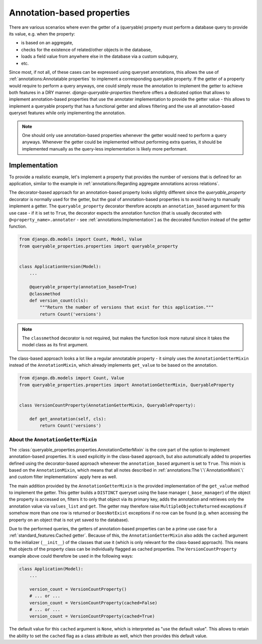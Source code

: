 Annotation-based properties
===========================

There are various scenarios where even the getter of a (queryable) property must perform a database query to provide
its value, e.g. when the property:

- is based on an aggregate,
- checks for the existence of related/other objects in the database,
- loads a field value from anywhere else in the database via a custom subquery,
- etc.

Since most, if not all, of these cases can be expressed using queryset annotations, this allows the use of
:ref:`annotations:Annotatable properties` to implement a corresponding queryable property.
If the getter of a property would require to perform a query anyways, one could simply reuse the annotation to
implement the getter to achieve both features in a DRY manner.
*django-queryable-properties* therefore offers a dedicated option that allows to implement annotation-based properties
that use the annotater implementation to provide the getter value - this allows to implement a queryable property that
has a functional getter and allows filtering and the use all annotation-based queryset features while only implementing
the annotation.

.. note::
   One should only use annotation-based properties whenever the getter would need to perform a query anyways.
   Whenever the getter could be implemented without performing extra queries, it should be implemented manually as
   the query-less implementation is likely more performant.

Implementation
--------------

To provide a realistic example, let's implement a property that provides the number of versions that is defined for
an application, similar to the example in :ref:`annotations:Regarding aggregate annotations across relations`.

The decorator-based approach for an annotation-based property looks slightly different since the `queryable_property`
decorator is normally used for the getter, but the goal of annotation-based properties is to avoid having to manually
implement a getter.
The ``queryable_property`` decorator therefore accepts an ``annotation_based`` argument for this use case - if it is
set to ``True``, the decorator expects the annotation function (that is usually decorated with
``@<property_name>.annotater`` - see :ref:`annotations:Implementation`) as the decorated function instead of the getter
function.

.. code-block:: python

    from django.db.models import Count, Model, Value
    from queryable_properties.properties import queryable_property


    class ApplicationVersion(Model):
        ...

        @queryable_property(annotation_based=True)
        @classmethod
        def version_count(cls):
            """Return the number of versions that exist for this application."""
            return Count('versions')

.. note::
   The ``classmethod`` decorator is not required, but makes the function look more natural since it takes the model
   class as its first argument.

The class-based approach looks a lot like a regular annotatable property - it simply uses the ``AnnotationGetterMixin``
instead of the ``AnnotationMixin``, which already implements ``get_value`` to be based on the annotation.

.. code-block:: python

    from django.db.models import Count, Value
    from queryable_properties.properties import AnnotationGetterMixin, QueryableProperty


    class VersionCountProperty(AnnotationGetterMixin, QueryableProperty):

        def get_annotation(self, cls):
            return Count('versions')

About the ``AnnotationGetterMixin``
^^^^^^^^^^^^^^^^^^^^^^^^^^^^^^^^^^^

The :class:`queryable_properties.properties.AnnotationGetterMixin` is the core part of the option to implement
annotation-based properties.
It is used explicitly in the class-based approach, but also automatically added to properties defined using the
decorator-based approach whenever the ``annotation_based`` argument is set to ``True``.
This mixin is based on the ``AnnotationMixin``, which means that all notes described in
:ref:`annotations:The \`\`AnnotationMixin\`\` and custom filter implementations` apply here as well.

The main addition provided by the ``AnnotationGetterMixin`` is the provided implementation of the ``get_value`` method
to implement the getter.
This getter builds a ``DISTINCT`` queryset using the base manager (``_base_manager``) of the object the property is
accessed on, filters it to only that object via its primary key, adds the annotation and retrieves only the annotation
value via ``values_list`` and ``get``.
The getter may therefore raise ``MultipleObjectsReturned`` exceptions if somehow more than one row is returned or
``DoesNotExist`` exceptions if no row can be found (e.g. when accessing the property on an object that is not yet saved
to the database).

Due to the performed queries, the getters of annotation-based properties can be a prime use case for a
:ref:`standard_features:Cached getter`.
Because of this, the ``AnnotationGetterMixin`` also adds the ``cached`` argument to the initializer (``__init__``) of
the classes that use it (which is only relevant for the class-based approach).
This means that objects of the property class can be individually flagged as cached properties.
The ``VersionCountProperty`` example above could therefore be used in the following ways:

.. code-block:: python

    class Application(Model):
        ...

        version_count = VersionCountProperty()
        # ... or ...
        version_count = VersionCountProperty(cached=False)
        # ... or ...
        version_count = VersionCountProperty(cached=True)

The default value for this ``cached`` argument is ``None``, which is interpreted as "use the default value".
This allows to retain the ability to set the ``cached`` flag as a class attribute as well, which then provides this
default value.
